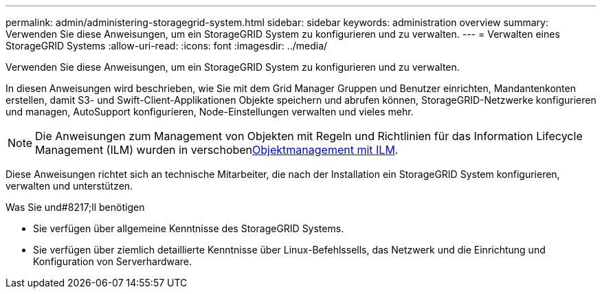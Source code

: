 ---
permalink: admin/administering-storagegrid-system.html 
sidebar: sidebar 
keywords: administration overview 
summary: Verwenden Sie diese Anweisungen, um ein StorageGRID System zu konfigurieren und zu verwalten. 
---
= Verwalten eines StorageGRID Systems
:allow-uri-read: 
:icons: font
:imagesdir: ../media/


[role="lead"]
Verwenden Sie diese Anweisungen, um ein StorageGRID System zu konfigurieren und zu verwalten.

In diesen Anweisungen wird beschrieben, wie Sie mit dem Grid Manager Gruppen und Benutzer einrichten, Mandantenkonten erstellen, damit S3- und Swift-Client-Applikationen Objekte speichern und abrufen können, StorageGRID-Netzwerke konfigurieren und managen, AutoSupport konfigurieren, Node-Einstellungen verwalten und vieles mehr.

[NOTE]
====
Die Anweisungen zum Management von Objekten mit Regeln und Richtlinien für das Information Lifecycle Management (ILM) wurden in verschobenxref:../ilm/index.adoc[Objektmanagement mit ILM].

====
Diese Anweisungen richtet sich an technische Mitarbeiter, die nach der Installation ein StorageGRID System konfigurieren, verwalten und unterstützen.

.Was Sie und#8217;ll benötigen
* Sie verfügen über allgemeine Kenntnisse des StorageGRID Systems.
* Sie verfügen über ziemlich detaillierte Kenntnisse über Linux-Befehlssells, das Netzwerk und die Einrichtung und Konfiguration von Serverhardware.

